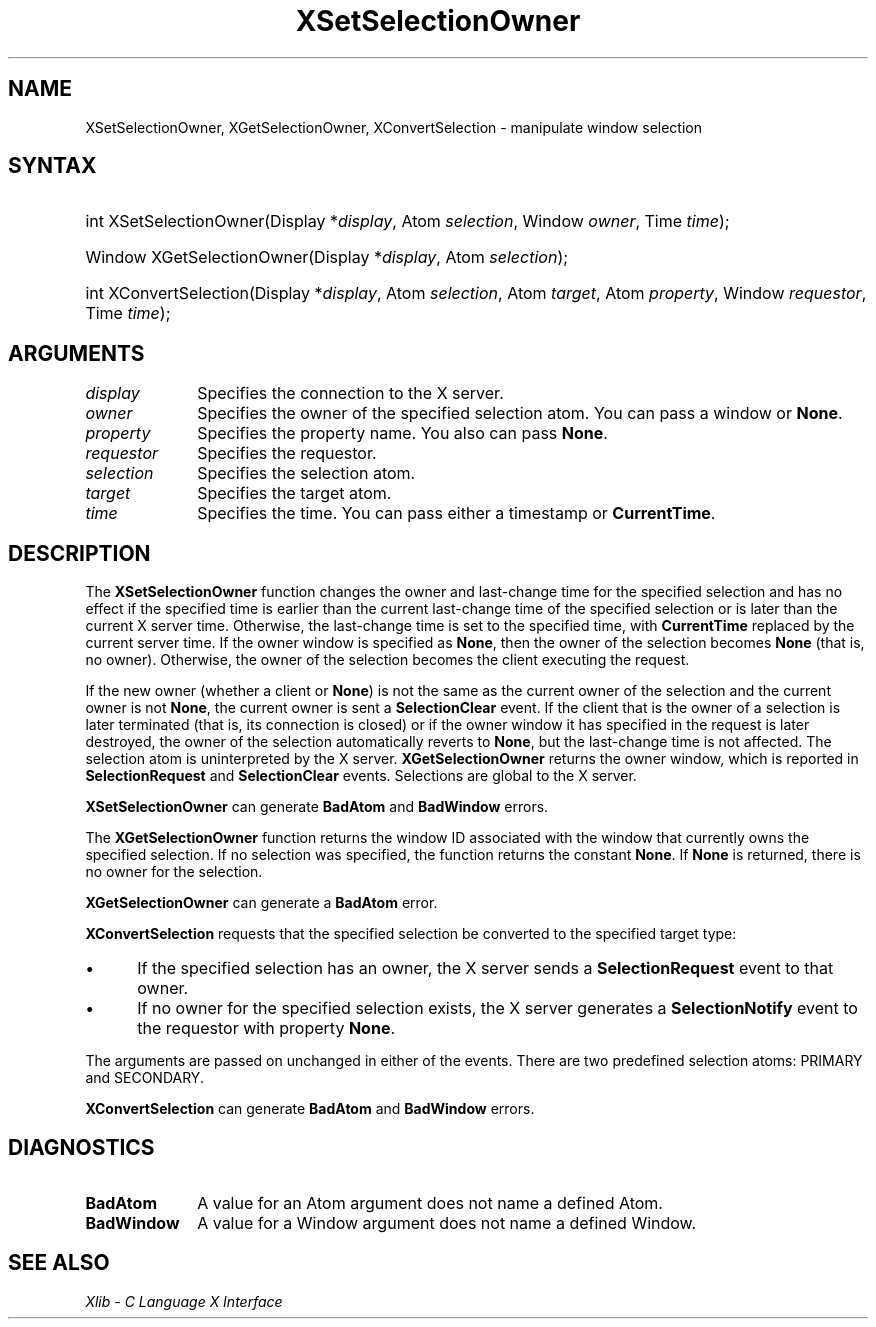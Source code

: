 .\" Copyright \(co 1985, 1986, 1987, 1988, 1989, 1990, 1991, 1994, 1996 X Consortium
.\"
.\" Permission is hereby granted, free of charge, to any person obtaining
.\" a copy of this software and associated documentation files (the
.\" "Software"), to deal in the Software without restriction, including
.\" without limitation the rights to use, copy, modify, merge, publish,
.\" distribute, sublicense, and/or sell copies of the Software, and to
.\" permit persons to whom the Software is furnished to do so, subject to
.\" the following conditions:
.\"
.\" The above copyright notice and this permission notice shall be included
.\" in all copies or substantial portions of the Software.
.\"
.\" THE SOFTWARE IS PROVIDED "AS IS", WITHOUT WARRANTY OF ANY KIND, EXPRESS
.\" OR IMPLIED, INCLUDING BUT NOT LIMITED TO THE WARRANTIES OF
.\" MERCHANTABILITY, FITNESS FOR A PARTICULAR PURPOSE AND NONINFRINGEMENT.
.\" IN NO EVENT SHALL THE X CONSORTIUM BE LIABLE FOR ANY CLAIM, DAMAGES OR
.\" OTHER LIABILITY, WHETHER IN AN ACTION OF CONTRACT, TORT OR OTHERWISE,
.\" ARISING FROM, OUT OF OR IN CONNECTION WITH THE SOFTWARE OR THE USE OR
.\" OTHER DEALINGS IN THE SOFTWARE.
.\"
.\" Except as contained in this notice, the name of the X Consortium shall
.\" not be used in advertising or otherwise to promote the sale, use or
.\" other dealings in this Software without prior written authorization
.\" from the X Consortium.
.\"
.\" Copyright \(co 1985, 1986, 1987, 1988, 1989, 1990, 1991 by
.\" Digital Equipment Corporation
.\"
.\" Portions Copyright \(co 1990, 1991 by
.\" Tektronix, Inc.
.\"
.\" Permission to use, copy, modify and distribute this documentation for
.\" any purpose and without fee is hereby granted, provided that the above
.\" copyright notice appears in all copies and that both that copyright notice
.\" and this permission notice appear in all copies, and that the names of
.\" Digital and Tektronix not be used in in advertising or publicity pertaining
.\" to this documentation without specific, written prior permission.
.\" Digital and Tektronix makes no representations about the suitability
.\" of this documentation for any purpose.
.\" It is provided "as is" without express or implied warranty.
.\"
.\"
.ds xT X Toolkit Intrinsics \- C Language Interface
.ds xW Athena X Widgets \- C Language X Toolkit Interface
.ds xL Xlib \- C Language X Interface
.ds xC Inter-Client Communication Conventions Manual
.TH XSetSelectionOwner 3 "libX11 1.8.7" "X Version 11" "XLIB FUNCTIONS"
.SH NAME
XSetSelectionOwner, XGetSelectionOwner, XConvertSelection \- manipulate window selection
.SH SYNTAX
.HP
int XSetSelectionOwner\^(\^Display *\fIdisplay\fP\^, Atom \fIselection\fP\^,
Window \fIowner\fP\^, Time \fItime\fP\^);
.HP
Window XGetSelectionOwner\^(\^Display *\fIdisplay\fP\^, Atom
\fIselection\fP\^);
.HP
int XConvertSelection\^(\^Display *\fIdisplay\fP\^, Atom \fIselection\fP\^,
Atom \fItarget\fP\^, Atom \fIproperty\fP\^, Window \fIrequestor\fP\^, Time
\fItime\fP\^);
.SH ARGUMENTS
.IP \fIdisplay\fP 1i
Specifies the connection to the X server.
.IP \fIowner\fP 1i
Specifies the owner of the specified selection atom.
You can pass a window or
.BR None .
.IP \fIproperty\fP 1i
Specifies the property name.
You also can pass
.BR None .
.IP \fIrequestor\fP 1i
Specifies the requestor.
.IP \fIselection\fP 1i
Specifies the selection atom.
.IP \fItarget\fP 1i
Specifies the target atom.
.IP \fItime\fP 1i
Specifies the time.
You can pass either a timestamp or
.BR CurrentTime .
.SH DESCRIPTION
The
.B XSetSelectionOwner
function changes the owner and last-change time for the specified selection
and has no effect if the specified time is earlier than the current
last-change time of the specified selection
or is later than the current X server time.
Otherwise, the last-change time is set to the specified time,
with
.B CurrentTime
replaced by the current server time.
If the owner window is specified as
.BR None ,
then the owner of the selection becomes
.B None
(that is, no owner).
Otherwise, the owner of the selection becomes the client executing
the request.
.LP
If the new owner (whether a client or
.BR None )
is not
the same as the current owner of the selection and the current
owner is not
.BR None ,
the current owner is sent a
.B SelectionClear
event.
If the client that is the owner of a selection is later
terminated (that is, its connection is closed)
or if the owner window it has specified in the request is later
destroyed,
the owner of the selection automatically
reverts to
.BR None ,
but the last-change time is not affected.
The selection atom is uninterpreted by the X server.
.B XGetSelectionOwner
returns the owner window, which is reported in
.B SelectionRequest
and
.B SelectionClear
events.
Selections are global to the X server.
.LP
.B XSetSelectionOwner
can generate
.B BadAtom
and
.B BadWindow
errors.
.LP
The
.B XGetSelectionOwner
function
returns the window ID associated with the window that currently owns the
specified selection.
If no selection was specified, the function returns the constant
.BR None .
If
.B None
is returned,
there is no owner for the selection.
.LP
.B XGetSelectionOwner
can generate a
.B BadAtom
error.
.LP
.B XConvertSelection
requests that the specified selection be converted to the specified target
type:
.IP \(bu 5
If the specified selection has an owner, the X server sends a
.B SelectionRequest
event to that owner.
.IP \(bu 5
If no owner for the specified
selection exists, the X server generates a
.B SelectionNotify
event to the
requestor with property
.BR None .
.LP
The arguments are passed on unchanged in either of the events.
There are two predefined selection atoms: PRIMARY and SECONDARY.
.LP
.B XConvertSelection
can generate
.B BadAtom
and
.B BadWindow
errors.
.SH DIAGNOSTICS
.TP 1i
.B BadAtom
A value for an Atom argument does not name a defined Atom.
.TP 1i
.B BadWindow
A value for a Window argument does not name a defined Window.
.SH "SEE ALSO"
\fI\*(xL\fP
